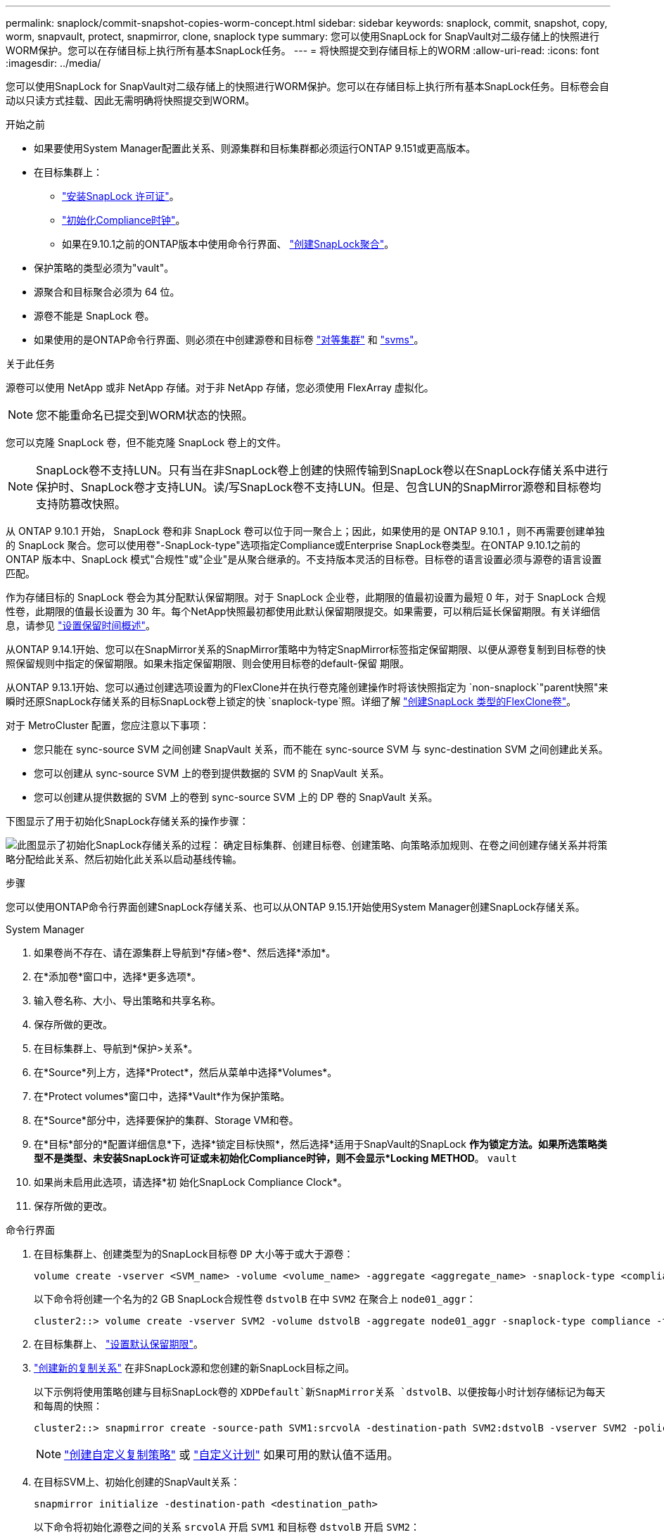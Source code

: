 ---
permalink: snaplock/commit-snapshot-copies-worm-concept.html 
sidebar: sidebar 
keywords: snaplock, commit, snapshot, copy, worm, snapvault, protect, snapmirror, clone, snaplock type 
summary: 您可以使用SnapLock for SnapVault对二级存储上的快照进行WORM保护。您可以在存储目标上执行所有基本SnapLock任务。 
---
= 将快照提交到存储目标上的WORM
:allow-uri-read: 
:icons: font
:imagesdir: ../media/


[role="lead"]
您可以使用SnapLock for SnapVault对二级存储上的快照进行WORM保护。您可以在存储目标上执行所有基本SnapLock任务。目标卷会自动以只读方式挂载、因此无需明确将快照提交到WORM。

.开始之前
* 如果要使用System Manager配置此关系、则源集群和目标集群都必须运行ONTAP 9.151或更高版本。
* 在目标集群上：
+
** link:../system-admin/install-license-task.html["安装SnapLock 许可证"]。
** link:initialize-complianceclock-task.html["初始化Compliance时钟"]。
** 如果在9.10.1之前的ONTAP版本中使用命令行界面、 link:create-snaplock-aggregate-task.html["创建SnapLock聚合"]。


* 保护策略的类型必须为"vault"。
* 源聚合和目标聚合必须为 64 位。
* 源卷不能是 SnapLock 卷。
* 如果使用的是ONTAP命令行界面、则必须在中创建源卷和目标卷 link:../peering/create-cluster-relationship-93-later-task.html["对等集群"] 和 link:../peering/create-intercluster-svm-peer-relationship-93-later-task.html["svms"]。


.关于此任务
源卷可以使用 NetApp 或非 NetApp 存储。对于非 NetApp 存储，您必须使用 FlexArray 虚拟化。


NOTE: 您不能重命名已提交到WORM状态的快照。

您可以克隆 SnapLock 卷，但不能克隆 SnapLock 卷上的文件。


NOTE: SnapLock卷不支持LUN。只有当在非SnapLock卷上创建的快照传输到SnapLock卷以在SnapLock存储关系中进行保护时、SnapLock卷才支持LUN。读/写SnapLock卷不支持LUN。但是、包含LUN的SnapMirror源卷和目标卷均支持防篡改快照。

从 ONTAP 9.10.1 开始， SnapLock 卷和非 SnapLock 卷可以位于同一聚合上；因此，如果使用的是 ONTAP 9.10.1 ，则不再需要创建单独的 SnapLock 聚合。您可以使用卷"-SnapLock-type"选项指定Compliance或Enterprise SnapLock卷类型。在ONTAP 9.10.1之前的ONTAP 版本中、SnapLock 模式"合规性"或"企业"是从聚合继承的。不支持版本灵活的目标卷。目标卷的语言设置必须与源卷的语言设置匹配。

作为存储目标的 SnapLock 卷会为其分配默认保留期限。对于 SnapLock 企业卷，此期限的值最初设置为最短 0 年，对于 SnapLock 合规性卷，此期限的值最长设置为 30 年。每个NetApp快照最初都使用此默认保留期限提交。如果需要，可以稍后延长保留期限。有关详细信息，请参见 link:set-retention-period-task.html["设置保留时间概述"]。

从ONTAP 9.14.1开始、您可以在SnapMirror关系的SnapMirror策略中为特定SnapMirror标签指定保留期限、以便从源卷复制到目标卷的快照保留规则中指定的保留期限。如果未指定保留期限、则会使用目标卷的default-保留 期限。

从ONTAP 9.13.1开始、您可以通过创建选项设置为的FlexClone并在执行卷克隆创建操作时将该快照指定为 `non-snaplock`"parent快照"来瞬时还原SnapLock存储关系的目标SnapLock卷上锁定的快 `snaplock-type`照。详细了解 link:../volumes/create-flexclone-task.html?q=volume+clone["创建SnapLock 类型的FlexClone卷"]。

对于 MetroCluster 配置，您应注意以下事项：

* 您只能在 sync-source SVM 之间创建 SnapVault 关系，而不能在 sync-source SVM 与 sync-destination SVM 之间创建此关系。
* 您可以创建从 sync-source SVM 上的卷到提供数据的 SVM 的 SnapVault 关系。
* 您可以创建从提供数据的 SVM 上的卷到 sync-source SVM 上的 DP 卷的 SnapVault 关系。


下图显示了用于初始化SnapLock存储关系的操作步骤：

image:snapvault-steps-clustered.gif["此图显示了初始化SnapLock存储关系的过程： 确定目标集群、创建目标卷、创建策略、向策略添加规则、在卷之间创建存储关系并将策略分配给此关系、然后初始化此关系以启动基线传输。"]

.步骤
您可以使用ONTAP命令行界面创建SnapLock存储关系、也可以从ONTAP 9.15.1开始使用System Manager创建SnapLock存储关系。

[role="tabbed-block"]
====
.System Manager
--
. 如果卷尚不存在、请在源集群上导航到*存储>卷*、然后选择*添加*。
. 在*添加卷*窗口中，选择*更多选项*。
. 输入卷名称、大小、导出策略和共享名称。
. 保存所做的更改。
. 在目标集群上、导航到*保护>关系*。
. 在*Source*列上方，选择*Protect*，然后从菜单中选择*Volumes*。
. 在*Protect volumes*窗口中，选择*Vault*作为保护策略。
. 在*Source*部分中，选择要保护的集群、Storage VM和卷。
. 在*目标*部分的*配置详细信息*下，选择*锁定目标快照*，然后选择*适用于SnapVault的SnapLock *作为锁定方法。如果所选策略类型不是类型、未安装SnapLock许可证或未初始化Compliance时钟，则不会显示*Locking METHOD*。 `vault`
. 如果尚未启用此选项，请选择*初 始化SnapLock Compliance Clock*。
. 保存所做的更改。


--
--
.命令行界面
. 在目标集群上、创建类型为的SnapLock目标卷 `DP` 大小等于或大于源卷：
+
[source, cli]
----
volume create -vserver <SVM_name> -volume <volume_name> -aggregate <aggregate_name> -snaplock-type <compliance|enterprise> -type DP -size <size>
----
+
以下命令将创建一个名为的2 GB SnapLock合规性卷 `dstvolB` 在中 `SVM2` 在聚合上 `node01_aggr`：

+
[listing]
----
cluster2::> volume create -vserver SVM2 -volume dstvolB -aggregate node01_aggr -snaplock-type compliance -type DP -size 2GB
----
. 在目标集群上、 link:set-retention-period-task.html["设置默认保留期限"]。
. link:../data-protection/create-replication-relationship-task.html["创建新的复制关系"] 在非SnapLock源和您创建的新SnapLock目标之间。
+
以下示例将使用策略创建与目标SnapLock卷的 `XDPDefault`新SnapMirror关系 `dstvolB`、以便按每小时计划存储标记为每天和每周的快照：

+
[listing]
----
cluster2::> snapmirror create -source-path SVM1:srcvolA -destination-path SVM2:dstvolB -vserver SVM2 -policy XDPDefault -schedule hourly
----
+

NOTE: link:../data-protection/create-custom-replication-policy-concept.html["创建自定义复制策略"] 或 link:../data-protection/create-replication-job-schedule-task.html["自定义计划"] 如果可用的默认值不适用。

. 在目标SVM上、初始化创建的SnapVault关系：
+
[source, cli]
----
snapmirror initialize -destination-path <destination_path>
----
+
以下命令将初始化源卷之间的关系 `srcvolA` 开启 `SVM1` 和目标卷 `dstvolB` 开启 `SVM2`：

+
[listing]
----
cluster2::> snapmirror initialize -destination-path SVM2:dstvolB
----
. 在关系初始化并处于空闲状态后、在目标上使用 `snapshot show`命令验证应用于复制的快照的SnapLock到期时间。
+
此示例列出了卷上具有SnapMirror标签和SnapLock到期日期的快照 `dstvolB`：

+
[listing]
----
cluster2::> snapshot show -vserver SVM2 -volume dstvolB -fields snapmirror-label, snaplock-expiry-time
----


--
====
.相关信息
* https://docs.netapp.com/us-en/ontap-system-manager-classic/peering/index.html["集群和 SVM 对等"^]
* https://docs.netapp.com/us-en/ontap-system-manager-classic/volume-backup-snapvault/index.html["使用 SnapVault 进行卷备份"]
* link:https://docs.netapp.com/us-en/ontap-cli/snapmirror-initialize.html["SnapMirror 初始化"^]

